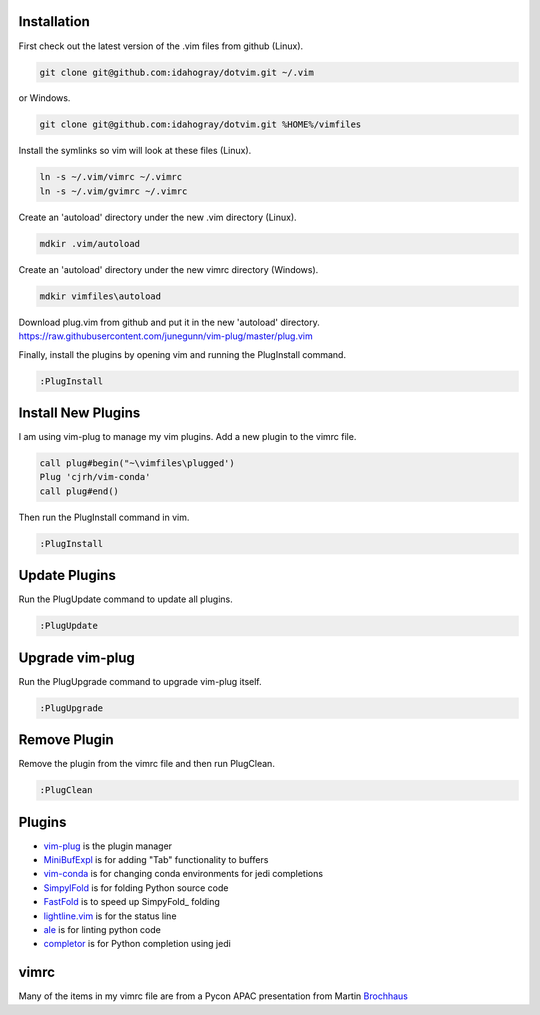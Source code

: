 Installation
============

First check out the latest version of the .vim files from github (Linux).

.. code-block:: bash

   git clone git@github.com:idahogray/dotvim.git ~/.vim

or Windows.

.. code-block:: cmd

   git clone git@github.com:idahogray/dotvim.git %HOME%/vimfiles

Install the symlinks so vim will look at these files (Linux).

.. code-block:: bash

   ln -s ~/.vim/vimrc ~/.vimrc
   ln -s ~/.vim/gvimrc ~/.vimrc

Create an 'autoload' directory under the new .vim directory (Linux).

.. code-block:: bash

   mdkir .vim/autoload

Create an 'autoload' directory under the new vimrc directory (Windows).

.. code-block:: bash

   mdkir vimfiles\autoload

Download plug.vim from github and put it in the new 'autoload' directory.
https://raw.githubusercontent.com/junegunn/vim-plug/master/plug.vim

Finally, install the plugins by opening vim and running the
PlugInstall command.

.. code-block:: vim-command

   :PlugInstall

Install New Plugins
===================
        
I am using vim-plug to manage my vim plugins. Add a new plugin
to the vimrc file.

.. code-block:: vimrc

   call plug#begin("~\vimfiles\plugged')
   Plug 'cjrh/vim-conda'
   call plug#end()

Then run the PlugInstall command in vim.

.. code-block:: vim-command

   :PlugInstall

Update Plugins
==============

Run the PlugUpdate command to update all plugins.

.. code-block:: vim-command

   :PlugUpdate
        
Upgrade vim-plug
================

Run the PlugUpgrade command to upgrade vim-plug itself.

.. code-block:: vim-command

   :PlugUpgrade
        
Remove Plugin
=============
Remove the plugin from the vimrc file and then run PlugClean.

.. code-block:: vim-command

   :PlugClean
        

Plugins
=======

* vim-plug_ is the plugin manager
* MiniBufExpl_ is for adding "Tab" functionality to buffers
* vim-conda_ is for changing conda environments for jedi completions
* SimpylFold_ is for folding Python source code
* FastFold_ is to speed up SimpyFold_ folding
* lightline.vim_ is for the status line
* ale_ is for linting python code
* completor_ is for Python completion using jedi

.. _MiniBufExpl: https://github.com/fholgado/minibufexpl.vim
.. _vim-plug: https://github.com/junegunn/vim-plug
.. _vim-conda: https://github.com/cjrh/vim-conda
.. _SimpylFold: https://github.com/tmhedberg/SimpylFold
.. _FastFold: https://github.com/Konfekt/FastFold
.. _lightline.vim: https://github.com/itchyny/lightline.vim
.. _ale: https://github.com/w0rp/ale
.. _completor: https://github.com/maralla/completor.vim


vimrc
=====

Many of the items in my vimrc file are from a Pycon APAC presentation
from Martin Brochhaus_

.. _Brochhaus: http://www.youtube.com/watch?v=YhqsjUUHj6g


